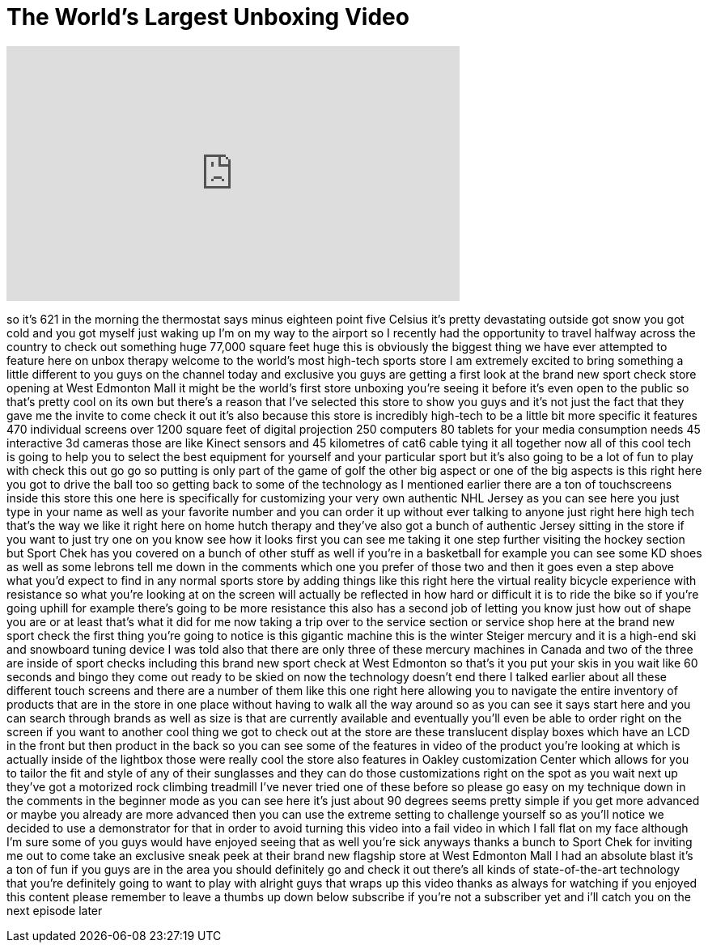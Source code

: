 = The World's Largest Unboxing Video
:published_at: 2014-02-05
:hp-alt-title: The World's Largest Unboxing Video
:hp-image: https://i.ytimg.com/vi/w9Ia9rOFyZY/maxresdefault.jpg


++++
<iframe width="560" height="315" src="https://www.youtube.com/embed/w9Ia9rOFyZY?rel=0" frameborder="0" allow="autoplay; encrypted-media" allowfullscreen></iframe>
++++

so it's 621 in the morning the
thermostat says minus eighteen point
five Celsius it's pretty devastating
outside got snow you got cold and you
got myself just waking up I'm on my way
to the airport so I recently had the
opportunity to travel halfway across the
country to check out something huge
77,000 square feet huge this is
obviously the biggest thing we have ever
attempted to feature here on unbox
therapy welcome to the world's most
high-tech sports store
I am extremely excited to bring
something a little different to you guys
on the channel today and exclusive you
guys are getting a first look at the
brand new sport check store opening at
West Edmonton Mall it might be the
world's first store unboxing you're
seeing it before it's even open to the
public so that's pretty cool on its own
but there's a reason that I've selected
this store to show you guys and it's not
just the fact that they gave me the
invite to come check it out it's also
because this store is incredibly
high-tech to be a little bit more
specific it features 470 individual
screens over 1200 square feet of digital
projection 250 computers 80 tablets for
your media consumption needs 45
interactive 3d cameras those are like
Kinect sensors and 45 kilometres of cat6
cable tying it all together now all of
this cool tech is going to help you to
select the best equipment for yourself
and your particular sport but it's also
going to be a lot of fun to play with
check this out
go go
so putting is only part of the game of
golf the other big aspect or one of the
big aspects is this right here you got
to drive the ball too
so getting back to some of the
technology as I mentioned earlier there
are a ton of touchscreens inside this
store this one here is specifically for
customizing your very own authentic NHL
Jersey as you can see here you just type
in your name as well as your favorite
number and you can order it up without
ever talking to anyone just right here
high tech that's the way we like it
right here on home hutch therapy and
they've also got a bunch of authentic
Jersey sitting in the store if you want
to just try one on you know see how it
looks first you can see me taking it one
step further visiting the hockey section
but Sport Chek has you covered on a
bunch of other stuff as well if you're
in a basketball for example you can see
some KD shoes as well as some lebrons
tell me down in the comments which one
you prefer of those two and then it goes
even a step above what you'd expect to
find in any normal sports store by
adding things like this right here the
virtual reality bicycle experience with
resistance so what you're looking at on
the screen will actually be reflected in
how hard or difficult it is to ride the
bike so if you're going uphill for
example there's going to be more
resistance this also has a second job of
letting you know just how out of shape
you are or at least that's what it did
for me now taking a trip over to the
service section or service shop here at
the brand new sport check the first
thing you're going to notice is this
gigantic machine this is the winter
Steiger mercury and it is a high-end ski
and snowboard tuning device I was told
also that there are only three of these
mercury machines in Canada and two of
the three are inside of sport checks
including this brand new sport check at
West Edmonton so that's it you put your
skis in you wait like 60 seconds and
bingo they come out ready to be skied on
now the technology doesn't end there I
talked earlier about all these different
touch screens and there are a number of
them like this one right here allowing
you to navigate the entire inventory of
products that are in the store in one
place without having to walk all the way
around so as you can see it says start
here and you can search through brands
as well as size
is that are currently available and
eventually you'll even be able to order
right on the screen if you want to
another cool thing we got to check out
at the store are these translucent
display boxes which have an LCD in the
front but then product in the back so
you can see some of the features in
video of the product you're looking at
which is actually inside of the lightbox
those were really cool the store also
features in Oakley customization Center
which allows for you to tailor the fit
and style of any of their sunglasses and
they can do those customizations right
on the spot as you wait next up they've
got a motorized rock climbing treadmill
I've never tried one of these before so
please go easy on my technique down in
the comments in the beginner mode as you
can see here it's just about 90 degrees
seems pretty simple if you get more
advanced or maybe you already are more
advanced then you can use the extreme
setting to challenge yourself so as
you'll notice we decided to use a
demonstrator for that in order to avoid
turning this video into a fail video in
which I fall flat on my face
although I'm sure some of you guys would
have enjoyed seeing that as well you're
sick anyways thanks a bunch to Sport
Chek for inviting me out to come take an
exclusive sneak peek at their brand new
flagship store at West Edmonton Mall I
had an absolute blast it's a ton of fun
if you guys are in the area you should
definitely go and check it out there's
all kinds of state-of-the-art technology
that you're definitely going to want to
play with alright guys that wraps up
this video thanks as always for watching
if you enjoyed this content please
remember to leave a thumbs up down below
subscribe if you're not a subscriber yet
and i'll catch you on the next episode
later